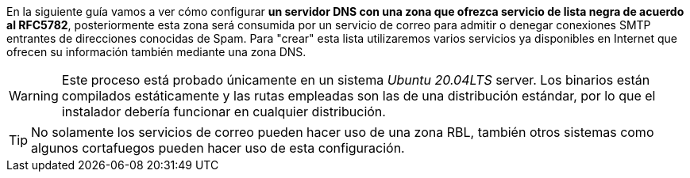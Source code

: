 
En la siguiente guía vamos a ver cómo configurar *un servidor DNS con una zona que ofrezca servicio de lista negra de acuerdo al RFC5782*, posteriormente esta zona será consumida por un servicio de correo para admitir o denegar conexiones SMTP entrantes de direcciones conocidas de Spam. Para "crear" esta lista utilizaremos varios servicios ya disponibles en Internet que ofrecen su información también mediante una zona DNS.

WARNING: Este proceso está probado únicamente en un sistema _Ubuntu 20.04LTS_ server. Los binarios están compilados estáticamente y las rutas empleadas son las de una distribución estándar, por lo que el instalador debería funcionar en cualquier distribución.

TIP: No solamente los servicios de correo pueden hacer uso de una zona RBL, también otros sistemas como algunos cortafuegos pueden hacer uso de esta configuración.
